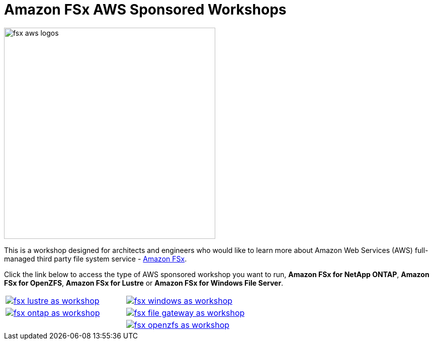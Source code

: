 = Amazon FSx AWS Sponsored Workshops
:icons:
:linkattrs:
:imagesdir: ../resources/images

image:fsx-aws-logos.png[align="left",width=420]

This is a workshop designed for architects and engineers who would like to learn more about Amazon Web Services (AWS) full-managed third party file system service - link:https://aws.amazon.com/fsx/[Amazon FSx].

Click the link below to access the type of AWS sponsored workshop you want to run, **Amazon FSx for NetApp ONTAP**, **Amazon FSx for OpenZFS**, **Amazon FSx for Lustre** or **Amazon FSx for Windows File Server**.

[cols="1,1"]
|===
a|image::fsx-lustre-as-workshop.png[link=../lustre/01-access-as-environment/]
a|image::fsx-windows-as-workshop.png[link=../windows-file-server/01-access-as-environment/]
a|image::fsx-ontap-as-workshop.png[link=../netapp-ontap/01-access-workshop-as-environment/]
a|image::fsx-file-gateway-as-workshop.png[link=../file-gateway/01-as-environment-overview/]
a|
a|image::fsx-openzfs-as-workshop.jpg[link=../openzfs/01-access-workshop-as-environment/]
|===
